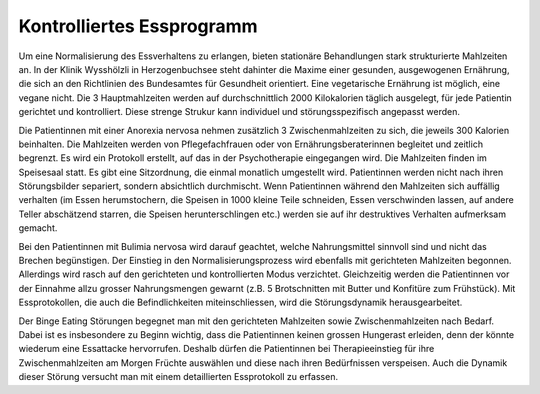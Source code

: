 Kontrolliertes Essprogramm
--------------------------

Um eine Normalisierung des Essverhaltens zu erlangen, bieten stationäre Behandlungen stark strukturierte Mahlzeiten an. In der Klinik Wysshölzli in Herzogenbuchsee steht dahinter die Maxime einer gesunden, ausgewogenen Ernährung, die sich an den Richtlinien des Bundesamtes für Gesundheit orientiert. Eine vegetarische Ernährung ist möglich, eine vegane nicht. Die 3 Hauptmahlzeiten werden auf durchschnittlich 2000 Kilokalorien täglich ausgelegt, für jede Patientin gerichtet und kontrolliert. Diese strenge Strukur kann individuel und störungsspezifisch angepasst werden.

Die Patientinnen mit einer Anorexia nervosa nehmen zusätzlich 3 Zwischenmahlzeiten zu sich, die jeweils 300 Kalorien beinhalten. Die Mahlzeiten werden von Pflegefachfrauen oder von Ernährungsberaterinnen begleitet und zeitlich begrenzt. Es wird ein Protokoll erstellt, auf das in der Psychotherapie eingegangen wird. Die Mahlzeiten finden im Speisesaal statt. Es gibt eine Sitzordnung, die einmal monatlich umgestellt wird. Patientinnen werden nicht nach ihren Störungsbilder separiert, sondern absichtlich durchmischt. Wenn Patientinnen während den Mahlzeiten sich auffällig verhalten (im Essen herumstochern, die Speisen in 1000 kleine Teile schneiden, Essen verschwinden lassen, auf andere Teller abschätzend starren, die Speisen herunterschlingen etc.) werden sie auf ihr destruktives Verhalten aufmerksam gemacht.

Bei den Patientinnen mit Bulimia nervosa wird darauf geachtet, welche Nahrungsmittel sinnvoll sind und nicht das Brechen begünstigen. Der Einstieg in den Normalisierungsprozess wird ebenfalls mit gerichteten Mahlzeiten begonnen. Allerdings wird rasch auf den gerichteten und kontrollierten Modus verzichtet. Gleichzeitig werden die Patientinnen vor der Einnahme allzu grosser Nahrungsmengen gewarnt (z.B. 5 Brotschnitten mit Butter und Konfitüre zum Frühstück). Mit Essprotokollen, die auch die Befindlichkeiten miteinschliessen, wird die Störungsdynamik herausgearbeitet.

Der Binge Eating Störungen begegnet man mit den gerichteten Mahlzeiten sowie Zwischenmahlzeiten nach Bedarf. Dabei ist es insbesondere zu Beginn wichtig, dass die Patientinnen keinen grossen Hungerast erleiden, denn der könnte wiederum eine Essattacke hervorrufen. Deshalb dürfen die Patientinnen bei Therapieeinstieg für ihre Zwischenmahlzeiten am Morgen Früchte auswählen und diese nach ihren Bedürfnissen verspeisen. Auch die Dynamik dieser Störung versucht man mit einem detaillierten Essprotokoll zu erfassen.

